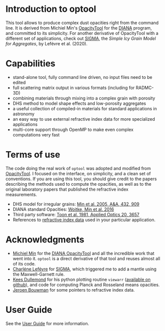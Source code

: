 
* Introduction to optool

This tool allows to produce complex dust opacities right from the
command line. It is derived from Michiel Min's [[https://dianaproject.wp.st-andrews.ac.uk/data-results-downloads/fortran-package/][OpacityTool]] for the
[[https://dianaproject.wp.st-andrews.ac.uk/][DIANA]] program, and committed to its simplicity.  For another derivative
of OpacityTool with a different set of applications, check out [[https://github.com/charlenelefevre/SIGMA][SIGMA]],
the /Simple Icy Grain Model for Aggregates/, by Lefévre et al. (2020).

* Capabilities

- stand-alone tool, fully command line driven, no input files need to
  be edited
- full scattering matrix output in various formats (including for
  RADMC-3D)
- combining materials through mixing into a complex grain with
  porosity
- DHS method to model shape effects and low-porosity aggregates
- a useful collection of compiled-in materials for standard applications
  in astronomy
- an easy way to use external refractive index data for more
  specialized applications
- multi-core support through OpenMP to make even complex computations
  very fast

* Terms of use


The code doing the real work of =optool= was adopted and modified from
[[https://dianaproject.wp.st-andrews.ac.uk/data-results-downloads/fortran-package/][OpacityTool]]. I focused on the interface, on simplicity, and a clean
set of conventions. If you are using this tool, you should give credit
to the papers describing the methods used to compute the opacities, as
well as to the original laboratory papers that published the
refractive index measurements.

- DHS model for irregular grains:  [[https://ui.adsabs.harvard.edu/abs/2005A%26A...432..909M][Min et al. 2005, A&A, 432, 909]]
- DIANA standard Opacities: [[https://ui.adsabs.harvard.edu/abs/2016A%26A...586A.103W][Woitke, Min et al. 2016]]
- Third party software: [[https://ui.adsabs.harvard.edu/abs/1981ApOpt..20.3657T][Toon et al. 1981, Applied Optics 20, 3657]]
- References to [[#builtin-materials][refractive index data]] used in your particular
  application.

* Acknowledgments
- [[http://michielmin.nl/][Michiel Min]] for the [[https://dianaproject.wp.st-andrews.ac.uk/data-results-downloads/fortran-package/][DIANA OpacityTool]] and all the incredible work
  that went into it. =optool= is a direct derivative of that tool and
  reuses almost all of its code.
- [[https://www.researchgate.net/profile/Charlene_Lefevre][Charléne Lefévre]] for [[https://github.com/charlenelefevre/SIGMA][SIGMA]], which triggered me to add a mantle using
  the Maxwell-Garnett rule.
- [[http://www.ita.uni-heidelberg.de/~dullemond/index.shtml?lang=en][Kees Dullemond]] for his python plotting routine =viewarr= ([[https://github.com/dullemond/interactive_plot][available
  on github]]), and code for computing Planck and Rosseland means
  opacities.
- [[https://www.mpia.de/person/32666/1415887][Jeroen Bouwman]] for some pointers to refractive index data.
* User Guide
See the [[file:UserGuide.pdf][User Guide]] for more information.
